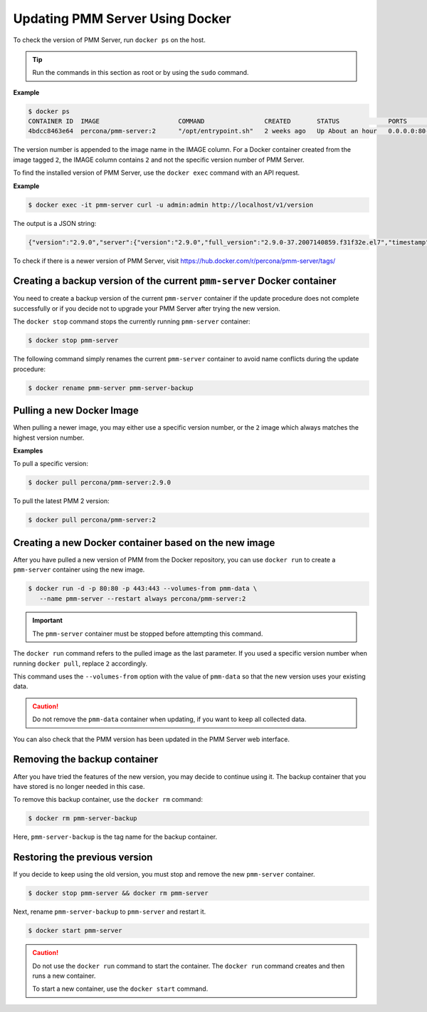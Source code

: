 .. _update-server.docker:

################################
Updating PMM Server Using Docker
################################

To check the version of PMM Server, run ``docker ps`` on the host.

.. tip::

   Run the commands in this section as root or by using the ``sudo`` command.

**Example**

.. code-block:: bash

   $ docker ps
   CONTAINER ID  IMAGE                     COMMAND                CREATED       STATUS             PORTS                                      NAMES
   4bdcc8463e64  percona/pmm-server:2      "/opt/entrypoint.sh"   2 weeks ago   Up About an hour   0.0.0.0:80->80/tcp, 0.0.0.0:443->443/tcp   pmm-server

The version number is appended to the image name in the IMAGE column. For a Docker
container created from the image tagged ``2``, the IMAGE column
contains ``2`` and not the specific version number of PMM Server.

To find the installed version of PMM Server, use the ``docker exec`` command with an API request.

**Example**

.. code-block:: bash 

   $ docker exec -it pmm-server curl -u admin:admin http://localhost/v1/version

The output is a JSON string:

.. code-block:: text

   {"version":"2.9.0","server":{"version":"2.9.0","full_version":"2.9.0-37.2007140859.f31f32e.el7","timestamp":"2020-07-14T08:59:38Z"},"managed":{"version":"2.9.0","full_version":"4b39891989e04e1c33f8d78bb3fd674be6705bb7","timestamp":"2020-07-13T15:37:59Z"},"distribution_method":"DOCKER"}%


To check if there is a newer version of PMM Server,
visit `<https://hub.docker.com/r/percona/pmm-server/tags/>`_

.. _pmm.deploying.server.docker-container.renaming:
.. _container-renaming:

************************************************************************
Creating a backup version of the current ``pmm-server`` Docker container
************************************************************************

You need to create a backup version of the current ``pmm-server`` container if
the update procedure does not complete successfully or if you decide not to
upgrade your PMM Server after trying the new version.

The ``docker stop`` command stops the currently running ``pmm-server`` container:

.. code-block:: bash

   $ docker stop pmm-server

The following command simply renames the current ``pmm-server`` container to
avoid name conflicts during the update procedure:

.. code-block:: bash

   $ docker rename pmm-server pmm-server-backup

.. _pmm.deploying.docker-image.pulling:
.. _image-pulling:

**************************
Pulling a new Docker Image
**************************

When pulling a newer image, you may either use a specific version
number, or the ``2`` image which always matches the highest version
number. 

**Examples**

To pull a specific version:

.. code-block:: bash

   $ docker pull percona/pmm-server:2.9.0

To pull the latest PMM 2 version:

.. code-block:: bash

   $ docker pull percona/pmm-server:2


.. _pmm.deploying.docker-container.creating:
.. _container-creating:

******************************************************
Creating a new Docker container based on the new image
******************************************************

After you have pulled a new version of PMM from the Docker repository, you can
use ``docker run`` to create a ``pmm-server`` container using the new image.

.. code-block:: bash

   $ docker run -d -p 80:80 -p 443:443 --volumes-from pmm-data \
      --name pmm-server --restart always percona/pmm-server:2

.. important::

   The ``pmm-server`` container must be stopped before attempting this command.

The ``docker run`` command refers to the pulled image as the last parameter. If
you used a specific version number when running ``docker pull``, replace ``2`` accordingly.

This command uses the ``--volumes-from`` option with the value of ``pmm-data``
so that the new version uses your existing data.

.. caution::

   Do not remove the ``pmm-data`` container when updating, if you want to keep all collected data.

You can also check that the PMM version has been updated in the PMM Server web interface.


.. _pmm/docker/backup-container.removing:
.. _backup-container-removing:

*****************************
Removing the backup container
*****************************

After you have tried the features of the new version, you may decide to
continue using it. The backup container that you have stored
is no longer needed in this case.

To remove this backup container, use the ``docker rm`` command:

.. code-block:: bash

   $ docker rm pmm-server-backup

Here, ``pmm-server-backup`` is the tag name for the backup container.

.. _pmm/docker/previous-version.restoring:

******************************
Restoring the previous version
******************************

If you decide to keep using the old version, you must
stop and remove the new ``pmm-server`` container.

.. code-block:: bash

   $ docker stop pmm-server && docker rm pmm-server

Next, rename ``pmm-server-backup`` to ``pmm-server``
and restart it.

.. code-block:: bash

   $ docker start pmm-server


.. caution::

   Do not use the ``docker run`` command to start the container. The ``docker run``
   command creates and then runs a new container.

   To start a new container, use the ``docker start`` command.
